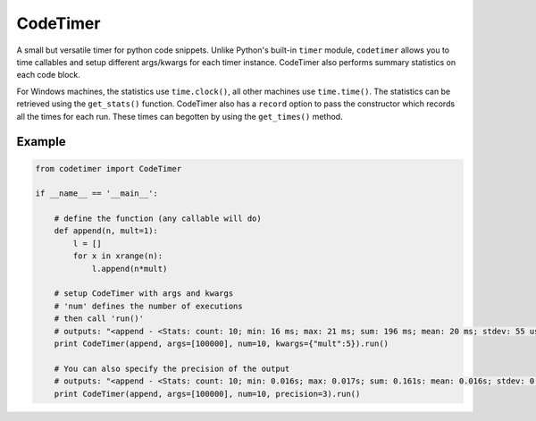 
CodeTimer
=========

A small but versatile timer for python code snippets. Unlike Python's built-in ``timer`` module, ``codetimer`` allows you to time callables and setup different args/kwargs for each timer instance. CodeTimer also performs summary statistics on each code block.

For Windows machines, the statistics use ``time.clock()``, all other machines use ``time.time()``. The statistics can be retrieved using the ``get_stats()`` function. CodeTimer also has a ``record`` option to pass the constructor which records all the times for each run. These times can begotten by using the ``get_times()`` method.

Example
-------

.. code-block:: python

    from codetimer import CodeTimer

    if __name__ == '__main__':

        # define the function (any callable will do)
        def append(n, mult=1):
            l = []
            for x in xrange(n):
                l.append(n*mult)

        # setup CodeTimer with args and kwargs
        # 'num' defines the number of executions
        # then call 'run()'
        # outputs: "<append - <Stats: count: 10; min: 16 ms; max: 21 ms; sum: 196 ms; mean: 20 ms; stdev: 55 us;>>"
        print CodeTimer(append, args=[100000], num=10, kwargs={"mult":5}).run()

        # You can also specify the precision of the output
        # outputs: "<append - <Stats: count: 10; min: 0.016s; max: 0.017s; sum: 0.161s: mean: 0.016s; stdev: 0.000s;>>"
        print CodeTimer(append, args=[100000], num=10, precision=3).run()


